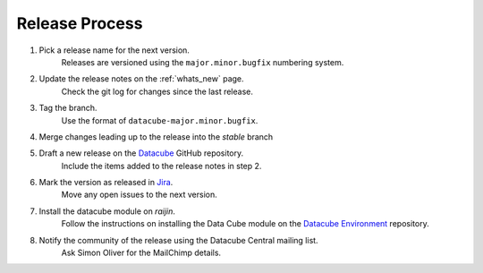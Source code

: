 .. _release_process:

Release Process
===============

#. Pick a release name for the next version.
    Releases are versioned using the ``major.minor.bugfix`` numbering system.

#. Update the release notes on the :ref:`whats_new` page.
    Check the git log for changes since the last release.

#. Tag the branch.
    Use the format of ``datacube-major.minor.bugfix``.

#. Merge changes leading up to the release into the `stable` branch

#. Draft a new release on the Datacube_ GitHub repository.
    Include the items added to the release notes in step 2.

#. Mark the version as released in Jira_.
    Move any open issues to the next version.

#. Install the datacube module on `raijin`.
    Follow the instructions on installing the Data Cube module on the `Datacube Environment`_ repository.

#. Notify the community of the release using the Datacube Central mailing list.
    Ask Simon Oliver for the MailChimp details.

.. _Datacube: https://github.com/data-cube/agdc-v2/releases

.. _Jira: https://gaautobots.atlassian.net/projects/ACDD?selectedItem=com.atlassian.jira.jira-projects-plugin%3Arelease-page&status=unreleased

.. _Datacube Environment: https://github.com/GeoscienceAustralia/ga-datacube-env#data-cube-module
